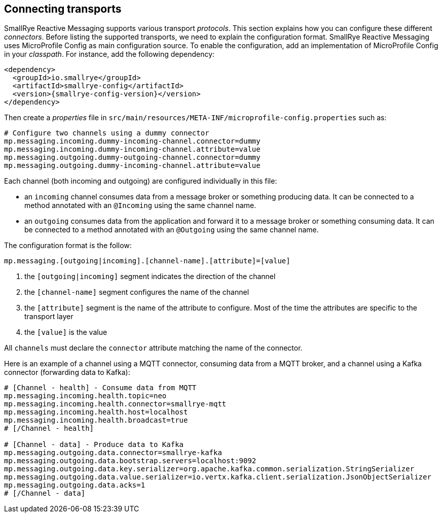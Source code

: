 == Connecting transports

SmallRye Reactive Messaging supports various transport _protocols_.
This section explains how you can configure these different _connectors_.
Before listing the supported transports, we need to explain the configuration format.
SmallRye Reactive Messaging uses MicroProfile Config as main configuration source.
To enable the configuration, add an implementation of MicroProfile Config in your _classpath_.
For instance, add the following dependency:

[source,xml,subs=attributes+]
----
<dependency>
  <groupId>io.smallrye</groupId>
  <artifactId>smallrye-config</artifactId>
  <version>{smallrye-config-version}</version>
</dependency>
----

Then create a _properties_ file in `src/main/resources/META-INF/microprofile-config.properties` such as:

[source]
----
# Configure two channels using a dummy connector
mp.messaging.incoming.dummy-incoming-channel.connector=dummy
mp.messaging.incoming.dummy-incoming-channel.attribute=value
mp.messaging.outgoing.dummy-outgoing-channel.connector=dummy
mp.messaging.outgoing.dummy-incoming-channel.attribute=value
----

Each channel (both incoming and outgoing) are configured individually in this file:

* an `incoming` channel consumes data from a message broker or something producing data.
 It can be connected to a method annotated with an `@Incoming` using the same channel name.
* an `outgoing` consumes data from the application and forward it to a message broker or something consuming data.
 It can be connected to a method annotated with an `@Outgoing` using the same channel name.

The configuration format is the follow:

[source]
----
mp.messaging.[outgoing|incoming].[channel-name].[attribute]=[value]
----
1. the `[outgoing|incoming]` segment indicates the direction of the channel
2. the `[channel-name]` segment configures the name of the channel
3. the `[attribute]` segment is the name of the attribute to configure.
Most of the time the attributes are specific to the transport layer
4. the `[value]` is the value

All `channels` must declare the `connector` attribute matching the name of the connector.

Here is an example of a channel using a MQTT connector, consuming data from a MQTT broker, and a channel using a Kafka connector (forwarding data to Kafka):

[source]
----
# [Channel - health] - Consume data from MQTT
mp.messaging.incoming.health.topic=neo
mp.messaging.incoming.health.connector=smallrye-mqtt
mp.messaging.incoming.health.host=localhost
mp.messaging.incoming.health.broadcast=true
# [/Channel - health]

# [Channel - data] - Produce data to Kafka
mp.messaging.outgoing.data.connector=smallrye-kafka
mp.messaging.outgoing.data.bootstrap.servers=localhost:9092
mp.messaging.outgoing.data.key.serializer=org.apache.kafka.common.serialization.StringSerializer
mp.messaging.outgoing.data.value.serializer=io.vertx.kafka.client.serialization.JsonObjectSerializer
mp.messaging.outgoing.data.acks=1
# [/Channel - data]
----



